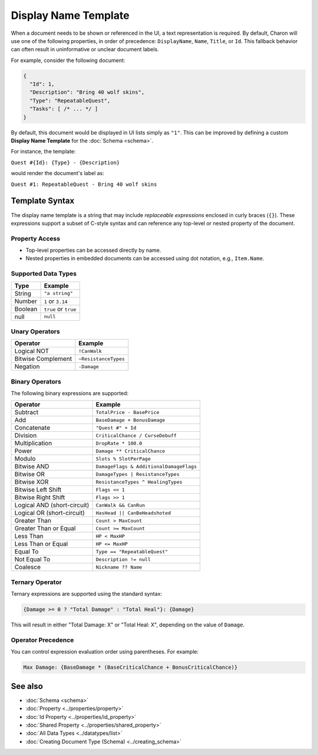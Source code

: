 Display Name Template
=====================

When a document needs to be shown or referenced in the UI, a text representation is required. By default, Charon will use one of the following properties, in order of precedence: ``DisplayName``, ``Name``, ``Title``, or ``Id``. This fallback behavior can often result in uninformative or unclear document labels.

For example, consider the following document:

.. code-block:: json

  {
    "Id": 1,
    "Description": "Bring 40 wolf skins",
    "Type": "RepeatableQuest",
    "Tasks": [ /* ... */ ]
  }

By default, this document would be displayed in UI lists simply as ``"1"``. This can be improved by defining a custom **Display Name Template** for the :doc:`Schema <schema>`.

For instance, the template:

``Quest #{Id}: {Type} - {Description}``

would render the document's label as:

``Quest #1: RepeatableQuest - Bring 40 wolf skins``

Template Syntax
---------------

The display name template is a string that may include *replaceable expressions* enclosed in curly braces (``{}``). These expressions support a subset of C-style syntax and can reference any top-level or nested property of the document.

Property Access
^^^^^^^^^^^^^^^

- Top-level properties can be accessed directly by name.
- Nested properties in embedded documents can be accessed using dot notation, e.g., ``Item.Name``.

Supported Data Types
^^^^^^^^^^^^^^^^^^^^

+------------------------+------------------------+
| Type                   | Example                |
+========================+========================+
| String                 | ``"a string"``         |
+------------------------+------------------------+
| Number                 | ``1`` or ``3.14``      |
+------------------------+------------------------+
| Boolean                | ``true`` or ``true``   |
+------------------------+------------------------+
| null                   | ``null``               |
+------------------------+------------------------+


Unary Operators
^^^^^^^^^^^^^^^

+------------------------+------------------------+
| Operator               | Example                |
+========================+========================+
| Logical NOT            | ``!CanWalk``           |
+------------------------+------------------------+
| Bitwise Complement     | ``~ResistanceTypes``   |
+------------------------+------------------------+
| Negation               | ``-Damage``            |
+------------------------+------------------------+

Binary Operators
^^^^^^^^^^^^^^^^

The following binary expressions are supported:

+-----------------------------+----------------------------------------------+
| Operator                    | Example                                      |
+=============================+==============================================+
| Subtract                    | ``TotalPrice - BasePrice``                   |
+-----------------------------+----------------------------------------------+
| Add                         | ``BaseDamage + BonusDamage``                 |
+-----------------------------+----------------------------------------------+
| Concatenate                 | ``"Quest #" + Id``                           |
+-----------------------------+----------------------------------------------+
| Division                    | ``CriticalChance / CurseDebuff``             |
+-----------------------------+----------------------------------------------+
| Multiplication              | ``DropRate * 100.0``                         |
+-----------------------------+----------------------------------------------+
| Power                       | ``Damage ** CriticalChance``                 |
+-----------------------------+----------------------------------------------+
| Modulo                      | ``Slots % SlotPerPage``                      |
+-----------------------------+----------------------------------------------+
| Bitwise AND                 | ``DamageFlags & AdditionalDamageFlags``      |
+-----------------------------+----------------------------------------------+
| Bitwise OR                  | ``DamageTypes | ResistanceTypes``            |
+-----------------------------+----------------------------------------------+
| Bitwise XOR                 | ``ResistanceTypes ^ HealingTypes``           |
+-----------------------------+----------------------------------------------+
| Bitwise Left Shift          | ``Flags << 1``                               |
+-----------------------------+----------------------------------------------+
| Bitwise Right Shift         | ``Flags >> 1``                               |
+-----------------------------+----------------------------------------------+
| Logical AND (short-circuit) | ``CanWalk && CanRun``                        |
+-----------------------------+----------------------------------------------+
| Logical OR (short-circuit)  | ``HasHead || CanBeHeadshoted``               |
+-----------------------------+----------------------------------------------+
| Greater Than                | ``Count > MaxCount``                         |
+-----------------------------+----------------------------------------------+
| Greater Than or Equal       | ``Count >= MaxCount``                        |
+-----------------------------+----------------------------------------------+
| Less Than                   | ``HP < MaxHP``                               |
+-----------------------------+----------------------------------------------+
| Less Than or Equal          | ``HP <= MaxHP``                              |
+-----------------------------+----------------------------------------------+
| Equal To                    | ``Type == "RepeatableQuest"``                |
+-----------------------------+----------------------------------------------+
| Not Equal To                | ``Description != null``                      |
+-----------------------------+----------------------------------------------+
| Coalesce                    | ``Nickname ?? Name``                         |
+-----------------------------+----------------------------------------------+


Ternary Operator
^^^^^^^^^^^^^^^^

Ternary expressions are supported using the standard syntax:

.. code-block:: text

  {Damage >= 0 ? "Total Damage" : "Total Heal"}: {Damage}

This will result in either "Total Damage: X" or "Total Heal: X", depending on the value of ``Damage``.

Operator Precedence
^^^^^^^^^^^^^^^^^^^^^

You can control expression evaluation order using parentheses. For example:

.. code-block:: text

  Max Damage: {BaseDamage * (BaseCriticalChance + BonusCriticalChance)}

See also
--------

- :doc:`Schema <schema>`
- :doc:`Property <../properties/property>`
- :doc:`Id Property <../properties/id_property>`
- :doc:`Shared Property <../properties/shared_property>`
- :doc:`All Data Types <../datatypes/list>`
- :doc:`Creating Document Type (Schema) <../creating_schema>`